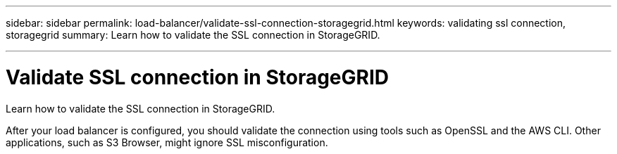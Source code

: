 ---
sidebar: sidebar
permalink: load-balancer/validate-ssl-connection-storagegrid.html
keywords: validating ssl connection, storagegrid
summary: Learn how to validate the SSL connection in StorageGRID.

---

= Validate SSL connection in StorageGRID
:hardbreaks:
:nofooter:
:icons: font
:linkattrs:
:imagesdir: ./media/

[.lead]
Learn how to validate the SSL connection in StorageGRID.

After your load balancer is configured, you should validate the connection using tools such as OpenSSL and the AWS CLI. Other applications, such as S3 Browser, might ignore SSL misconfiguration.

